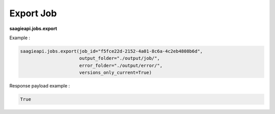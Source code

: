 .. _export job

Export Job
----------

**saagieapi.jobs.export**

Example :

.. code:: python

   saagieapi.jobs.export(job_id="f5fce22d-2152-4a01-8c6a-4c2eb4808b6d", 
                         output_folder="./output/job/",
                         error_folder="./output/error/",
                         versions_only_current=True)

Response payload example :

.. code:: python

   True